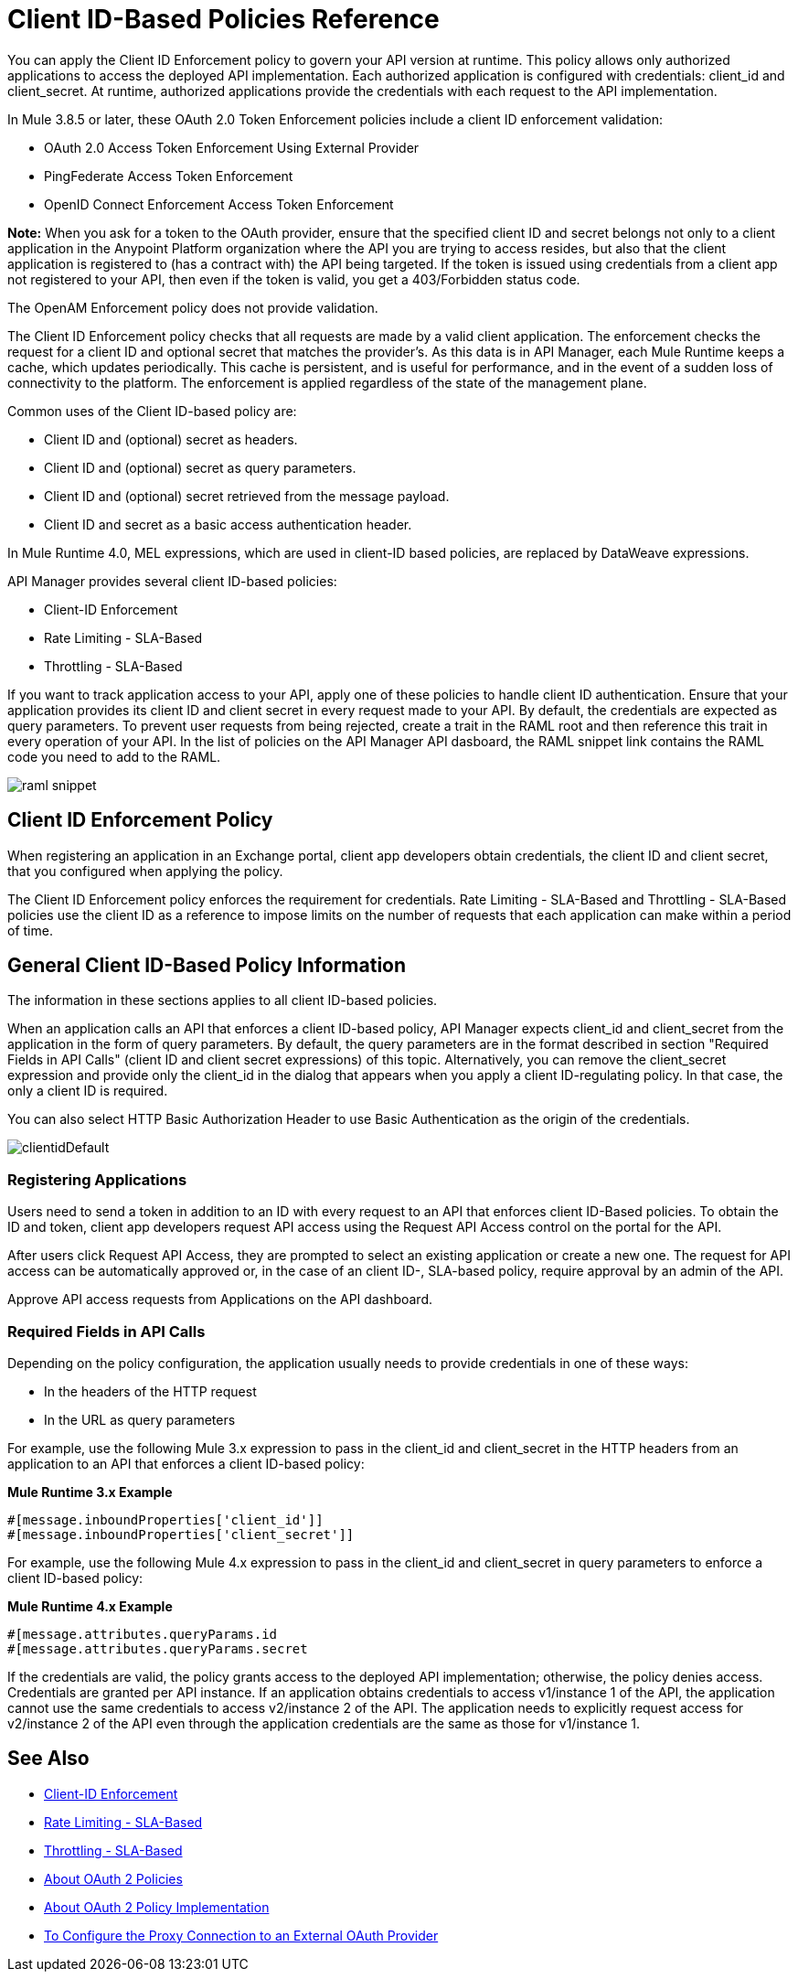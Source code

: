 = Client ID-Based Policies Reference

You can apply the Client ID Enforcement policy to govern your API version at runtime. This policy allows only authorized applications to access the deployed API implementation. Each authorized application is configured with credentials: client_id and client_secret. At runtime, authorized applications provide the credentials with each request to the API implementation. 

In Mule 3.8.5 or later, these OAuth 2.0 Token Enforcement policies include a client ID enforcement validation:

* OAuth 2.0 Access Token Enforcement Using External Provider
* PingFederate Access Token Enforcement
* OpenID Connect Enforcement Access Token Enforcement

*Note:* When you ask for a token to the OAuth provider, ensure that the specified client ID and secret belongs not only to a client application in the Anypoint Platform organization where the API you are trying to access resides, but also that the client application is registered to (has a contract with) the API being targeted. If the token is issued using credentials from a client app not registered to your API, then even if the token is valid, you get a 403/Forbidden status code.

The OpenAM Enforcement policy does not provide validation.

The Client ID Enforcement policy checks that all requests are made by a valid client application. The enforcement checks the request for a client ID and optional secret that matches the provider's. As this data is in API Manager, each Mule Runtime keeps a cache, which updates periodically. This cache is persistent, and is useful for performance, and in the event of a sudden loss of connectivity to the platform. The enforcement is applied regardless of the state of the management plane.

Common uses of the Client ID-based policy are: 

* Client ID and (optional) secret as headers.
* Client ID and (optional) secret as query parameters.
* Client ID and (optional) secret retrieved from the message payload.
* Client ID and secret as a basic access authentication header.

In Mule Runtime 4.0, MEL expressions, which are used in client-ID based policies, are replaced by DataWeave expressions.

API Manager provides several client ID-based policies:

* Client-ID Enforcement
* Rate Limiting - SLA-Based
* Throttling - SLA-Based

If you want to track application access to your API, apply one of these policies to handle client ID authentication. Ensure that your application provides its client ID and client secret in every request made to your API. By default, the credentials are expected as query parameters. To prevent user requests from being rejected, create a trait in the RAML root and then reference this trait in every operation of your API. In the list of policies on the API Manager API dasboard, the RAML snippet link contains the RAML code you need to add to the RAML.

image::raml-snippet.png[]

== Client ID Enforcement Policy

When registering an application in an Exchange portal, client app developers obtain credentials, the client ID and client secret, that you configured when applying the policy.

The Client ID Enforcement policy enforces the requirement for credentials. Rate Limiting - SLA-Based and Throttling - SLA-Based policies use the client ID as a reference to impose limits on the number of requests that each application can make within a period of time.

== General Client ID-Based Policy Information

The information in these sections applies to all client ID-based policies.

When an application calls an API that enforces a client ID-based policy, API Manager expects client_id and client_secret from the application in the form of query parameters. By default, the query parameters are in the format described in section "Required Fields in API Calls" (client ID and client secret expressions) of this topic. Alternatively, you can remove the client_secret expression and provide only the client_id in the dialog that appears when you apply a client ID-regulating policy. In that case, the only a client ID is required.

You can also select HTTP Basic Authorization Header to use Basic Authentication as the origin of the credentials.

image:clientidDefault.png[clientidDefault]

=== Registering Applications

Users need to send a token in addition to an ID with every request to an API that enforces client ID-Based policies. To obtain the ID and token, client app developers request API access using the Request API Access control on the portal for the API.

After users click Request API Access, they are prompted to select an existing application or create a new one. The request for API access can be automatically approved or, in the case of an client ID-, SLA-based policy, require approval by an admin of the API.

Approve API access requests from Applications on the API dashboard. 

=== Required Fields in API Calls

Depending on the policy configuration, the application usually needs to provide credentials in one of these ways:

* In the headers of the HTTP request
* In the URL as query parameters

For example, use the following Mule 3.x expression to pass in the client_id and client_secret in the HTTP headers from an application to an API that enforces a client ID-based policy:

*Mule Runtime 3.x Example*

[source,code,linenums]
----
#[message.inboundProperties['client_id']]
#[message.inboundProperties['client_secret']]
----

For example, use the following Mule 4.x expression to pass in the client_id and client_secret in query parameters to enforce a client ID-based policy:

*Mule Runtime 4.x Example*

[source,code,linenums]
----
#[message.attributes.queryParams.id
#[message.attributes.queryParams.secret
----

If the credentials are valid, the policy grants access to the deployed API implementation; otherwise, the policy denies access. Credentials are granted per API instance. If an application obtains credentials to access v1/instance 1 of the API, the application cannot use the same credentials to access v2/instance 2 of the API. The application needs to explicitly request access for v2/instance 2 of the API even through the application credentials are the same as those for v1/instance 1.


== See Also

* link:/api-manager/v/2.x/client-id-based-policies[Client-ID Enforcement]
* link:/api-manager/v/2.x/rate-limiting-and-throttling-sla-based-policies#rate-limiting-sla-based-policy[Rate Limiting - SLA-Based]
* link:/api-manager/v/2.x/rate-limiting-and-throttling-sla-based-policies#throttling-sla-based-policy[Throttling - SLA-Based]
* link:/api-manager/v/2.x/oauth2-policies-new[About OAuth 2 Policies]
* link:/api-manager/v/2.x/oauth-policy-implementation-concept[About OAuth 2 Policy Implementation]
* link:/api-manager/v/2.x/apply-oauth-token-policy-task[To Configure the Proxy Connection to an External OAuth Provider]
